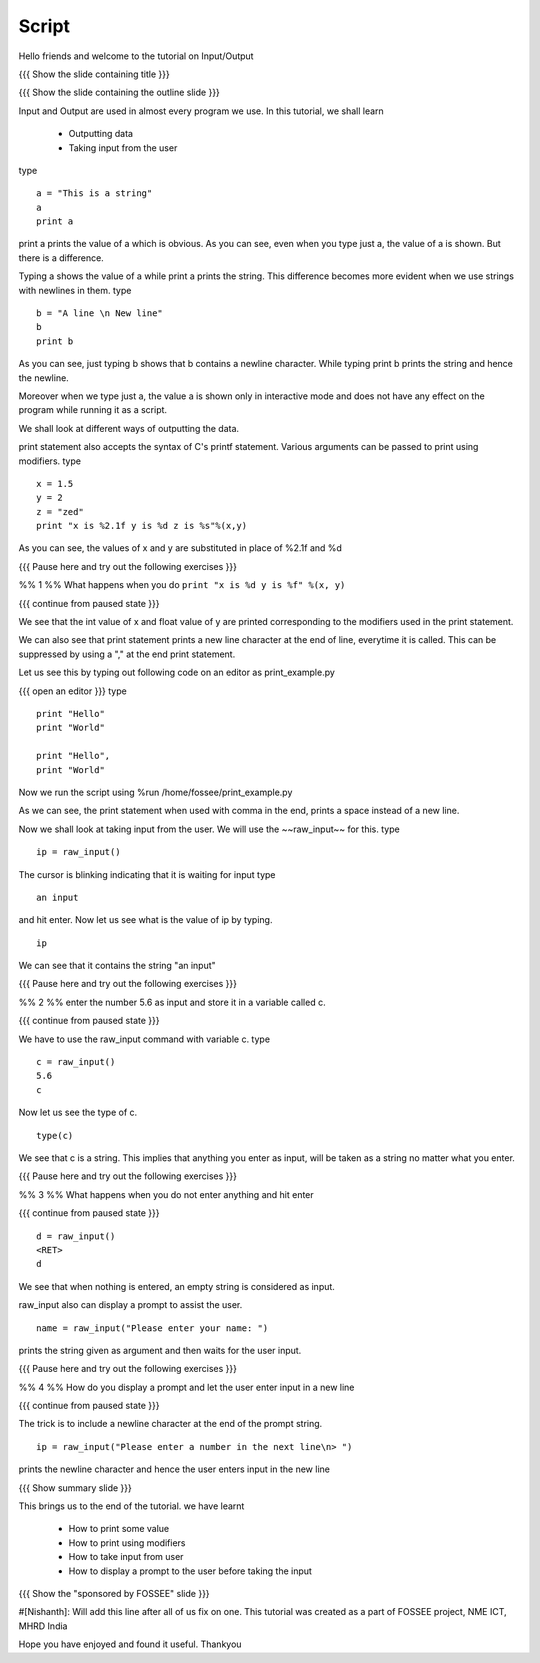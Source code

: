 .. Objectives
.. ----------

.. A - Students and teachers from Science and engineering backgrounds
   B - 
   C - 
   D - 

.. #. How to print some value
.. #. How to print using modifiers
.. #. How to take input from user
.. #. How to display a prompt to the user before taking the input


.. Prerequisites
.. -------------

..   1. Loops
     
.. Author              : Nishanth Amuluru
   Internal Reviewer   : 
   External Reviewer   :
   Checklist OK?       : <put date stamp here, if OK> [2010-10-05]

Script
------

Hello friends and welcome to the tutorial on Input/Output

{{{ Show the slide containing title }}}

{{{ Show the slide containing the outline slide }}}

Input and Output are used in almost every program we use.
In this tutorial, we shall learn

 * Outputting data
 * Taking input from the user

type
::
 
    a = "This is a string"
    a
    print a
     
print a prints the value of a which is obvious.
As you can see, even when you type just a, the value of a is shown.
But there is a difference.

Typing a shows the value of a while print a prints the string. This difference
becomes more evident when we use strings with newlines in them.
type
::

    b = "A line \n New line"
    b
    print b

As you can see, just typing b shows that b contains a newline character.
While typing print b prints the string and hence the newline.

Moreover when we type just a, the value a is shown only in interactive mode and
does not have any effect on the program while running it as a script.

We shall look at different ways of outputting the data.

print statement also accepts the syntax of C's printf statement.
Various arguments can be passed to print using modifiers.
type
::

    x = 1.5
    y = 2
    z = "zed"
    print "x is %2.1f y is %d z is %s"%(x,y)

As you can see, the values of x and y are substituted in place of %2.1f and %d

{{{ Pause here and try out the following exercises }}}

%% 1 %% What happens when you do ``print "x is %d y is %f" %(x, y)``

{{{ continue from paused state }}}

We see that the int value of x and float value of y are printed corresponding
to the modifiers used in the print statement.

We can also see that print statement prints a new line character at the end of
line, everytime it is called. This can be suppressed by using a "," at the end
print statement.

Let us see this by typing out following code on an editor as print_example.py

{{{ open an editor }}}
type
::

    print "Hello"
    print "World"

    print "Hello",
    print "World"

Now we run the script using %run /home/fossee/print_example.py

As we can see, the print statement when used with comma in the end, prints a
space instead of a new line.

Now we shall look at taking input from the user.
We will use the ~~raw_input~~ for this.
type
::

    ip = raw_input()

The cursor is blinking indicating that it is waiting for input    
type
::

    an input

and hit enter.
Now let us see what is the value of ip by typing.
::

    ip

We can see that it contains the string "an input"

{{{ Pause here and try out the following exercises }}}

%% 2 %% enter the number 5.6 as input and store it in a variable called c.

{{{ continue from paused state }}}

We have to use the raw_input command with variable c.
type
::

    c = raw_input()
    5.6
    c

Now let us see the type of c.

::

    type(c)

We see that c is a string. This implies that anything you enter as input, will
be taken as a string no matter what you enter.

{{{ Pause here and try out the following exercises }}}

%% 3 %% What happens when you do not enter anything and hit enter

{{{ continue from paused state }}}

::

    d = raw_input()
    <RET>
    d

We see that when nothing is entered, an empty string is considered as input.

raw_input also can display a prompt to assist the user.
::

    name = raw_input("Please enter your name: ")

prints the string given as argument and then waits for the user input.

{{{ Pause here and try out the following exercises }}}

%% 4 %% How do you display a prompt and let the user enter input in a new line

{{{ continue from paused state }}}

.. #[Puneeth: We didn't talk of new-line character till now, did we?]
.. #[Puneeth: non-programmers might not know?]

The trick is to include a newline character at the end of the prompt string.
::

    ip = raw_input("Please enter a number in the next line\n> ")

prints the newline character and hence the user enters input in the new line

{{{ Show summary slide }}}

This brings us to the end of the tutorial.
we have learnt

 * How to print some value
 * How to print using modifiers
 * How to take input from user
 * How to display a prompt to the user before taking the input

{{{ Show the "sponsored by FOSSEE" slide }}}

#[Nishanth]: Will add this line after all of us fix on one.
This tutorial was created as a part of FOSSEE project, NME ICT, MHRD India

Hope you have enjoyed and found it useful.
Thankyou
 
